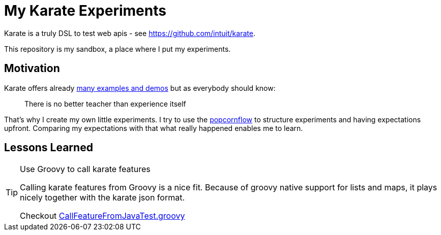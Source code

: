 = My Karate Experiments

Karate is a truly DSL to test web apis - see https://github.com/intuit/karate.

This repository is my sandbox, a place where I put my experiments.

== Motivation

Karate offers already https://github.com/intuit/karate/tree/master/karate-demo[many examples and demos] but as everybody should know:

> There is no better teacher than experience itself

That's why I create my own little experiments. I try to use the https://popcornflow.com[popcornflow] to structure experiments and having
expectations upfront. Comparing my expectations with that what really happened enables me to learn.

== Lessons Learned

[TIP]
====
Use Groovy to call karate features

Calling karate features from Groovy is a nice fit.
Because of groovy native support for lists and maps, it plays nicely together with the karate json format.

Checkout link:src/test/groovy/com/github/peterquiel/karate/experiment/CallFeatureFromJavaTest.groovy[CallFeatureFromJavaTest.groovy]
